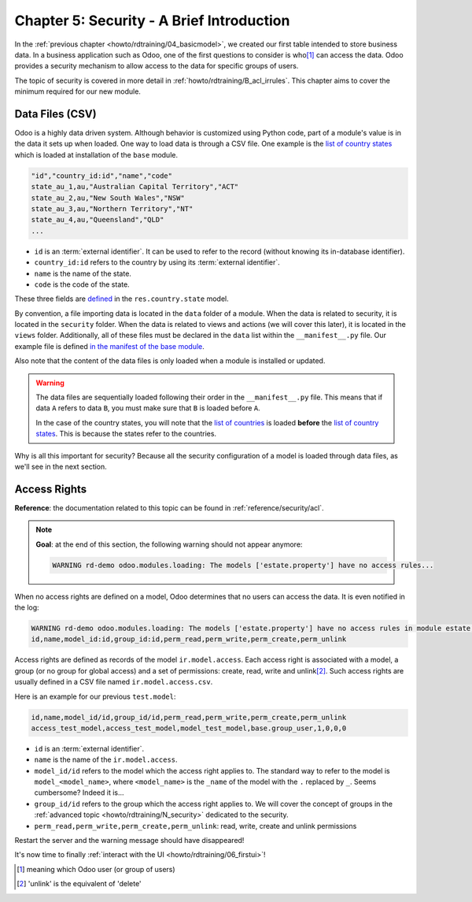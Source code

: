 .. _howto/rdtraining/05_securityintro:

==========================================
Chapter 5: Security - A Brief Introduction
==========================================

In the :ref:`previous chapter <howto/rdtraining/04_basicmodel>`, we created our first table intended
to store business data. In a business application such as Odoo, one of the first questions to consider
is who\ [#who]_ can access the data. Odoo provides a security mechanism to allow access
to the data for specific groups of users.

The topic of security is covered in more detail in :ref:`howto/rdtraining/B_acl_irrules`. This chapter
aims to cover the minimum required for our new module.

Data Files (CSV)
================

Odoo is a highly data driven system. Although behavior is customized using Python code, part of a
module's value is in the data it sets up when loaded. One way to load data is through a CSV
file. One example is the
`list of country states <https://github.com/odoo/odoo/blob/16.0/odoo/addons/base/data/res.country.state.csv>`__
which is loaded at installation of the ``base`` module.

.. code-block:: text

    "id","country_id:id","name","code"
    state_au_1,au,"Australian Capital Territory","ACT"
    state_au_2,au,"New South Wales","NSW"
    state_au_3,au,"Northern Territory","NT"
    state_au_4,au,"Queensland","QLD"
    ...

- ``id`` is an :term:`external identifier`. It can be used to refer to the record
  (without knowing its in-database identifier).
- ``country_id:id`` refers to the country by using its :term:`external identifier`.
- ``name`` is the name of the state.
- ``code`` is the code of the state.

These three fields are
`defined <https://github.com/odoo/odoo/blob/2ad2f3d6567b6266fc42c6d2999d11f3066b282c/odoo/addons/base/models/res_country.py#L108-L111>`__
in the ``res.country.state`` model.

By convention, a file importing data is located in the ``data`` folder of a module. When the data
is related to security, it is located in the ``security`` folder. When the data is related to
views and actions (we will cover this later), it is located in the ``views`` folder.
Additionally, all of these files must be declared in the ``data``
list within the ``__manifest__.py`` file. Our example file is defined
`in the manifest of the base module <https://github.com/odoo/odoo/blob/e8697f609372cd61b045c4ee2c7f0fcfb496f58a/odoo/addons/base/__manifest__.py#L29>`__.

Also note that the content of the data files is only loaded when a module is installed or
updated.

.. warning::

    The data files are sequentially loaded following their order in the ``__manifest__.py`` file.
    This means that if data ``A`` refers to data ``B``, you must make sure that ``B``
    is loaded before ``A``.

    In the case of the country states, you will note that the
    `list of countries <https://github.com/odoo/odoo/blob/e8697f609372cd61b045c4ee2c7f0fcfb496f58a/odoo/addons/base/__manifest__.py#L22>`__
    is loaded **before** the
    `list of country states <https://github.com/odoo/odoo/blob/e8697f609372cd61b045c4ee2c7f0fcfb496f58a/odoo/addons/base/__manifest__.py#L29>`__.
    This is because the states refer to the countries.

Why is all this important for security? Because all the security configuration of a model is loaded through
data files, as we'll see in the next section.

Access Rights
=============

**Reference**: the documentation related to this topic can be found in
:ref:`reference/security/acl`.

.. note::

    **Goal**: at the end of this section, the following warning should not appear anymore:

    .. code-block:: text

        WARNING rd-demo odoo.modules.loading: The models ['estate.property'] have no access rules...

When no access rights are defined on a model, Odoo determines that no users can access the data.
It is even notified in the log:

.. code-block:: text

    WARNING rd-demo odoo.modules.loading: The models ['estate.property'] have no access rules in module estate, consider adding some, like:
    id,name,model_id:id,group_id:id,perm_read,perm_write,perm_create,perm_unlink

Access rights are defined as records of the model ``ir.model.access``. Each
access right is associated with a model, a group (or no group for global
access) and a set of permissions: create, read, write and unlink\ [#unlink]_. Such access
rights are usually defined in a CSV file named
``ir.model.access.csv``.

Here is an example for our previous ``test.model``:

.. code-block:: text

    id,name,model_id/id,group_id/id,perm_read,perm_write,perm_create,perm_unlink
    access_test_model,access_test_model,model_test_model,base.group_user,1,0,0,0

- ``id`` is an :term:`external identifier`.
- ``name`` is the name of the ``ir.model.access``.
- ``model_id/id`` refers to the model which the access right applies to. The standard way to refer
  to the model is ``model_<model_name>``, where ``<model_name>`` is the ``_name`` of the model
  with the ``.`` replaced by ``_``. Seems cumbersome? Indeed it is...
- ``group_id/id`` refers to the group which the access right applies to. We will cover the concept
  of groups in the :ref:`advanced topic <howto/rdtraining/N_security>` dedicated to the security.
- ``perm_read,perm_write,perm_create,perm_unlink``: read, write, create and unlink permissions

.. exercise:: Add access rights.

    Create the ``ir.model.access.csv`` file in the appropriate folder and define it in the
    ``__manifest__.py`` file.

    Give the read, write, create and unlink permissions to the group ``base.group_user``.

    Tip: the warning message in the log gives you most of the solution ;-)

Restart the server and the warning message should have disappeared!

It's now time to finally :ref:`interact with the UI <howto/rdtraining/06_firstui>`!

.. [#who] meaning which Odoo user (or group of users)

.. [#unlink] 'unlink' is the equivalent of 'delete'
